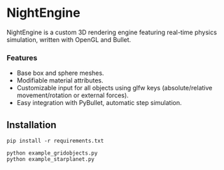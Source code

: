 * NightEngine

NightEngine is a custom 3D rendering engine featuring real-time
physics simulation, written with OpenGL and Bullet.

#+BEGIN_HTML
<p align="center">
<img src="images/img1.png"/>
</p>
#+END_HTML

*** Features
- Base box and sphere meshes.
- Modifiable material attributes.
- Customizable input for all objects using glfw keys
  (absolute/relative movement/rotation or external forces).
- Easy integration with PyBullet, automatic step simulation.

** Installation

#+BEGIN_SRC
pip install -r requirements.txt
#+END_SRC

#+BEGIN_SRC
python example_gridobjects.py
python example_starplanet.py
#+END_SRC

